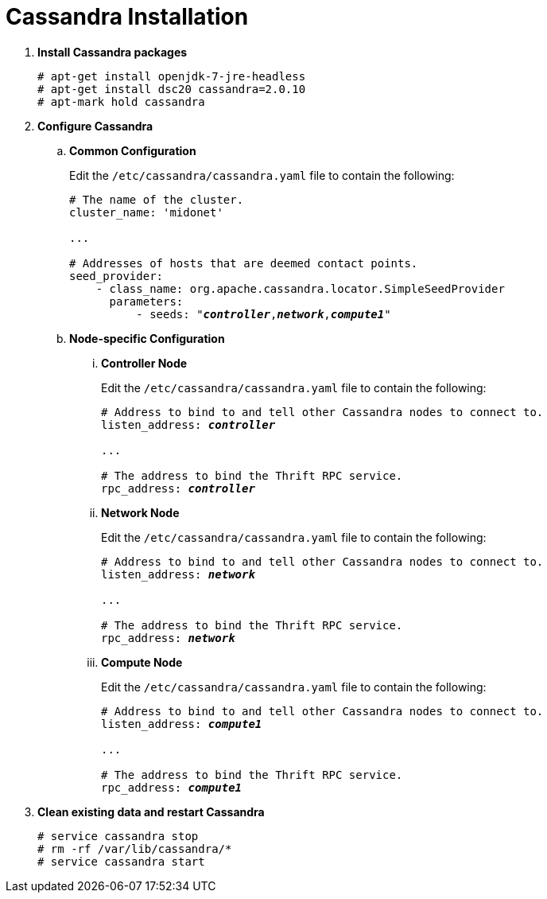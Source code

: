 = Cassandra Installation

. *Install Cassandra packages*
+
====
[source]
----
# apt-get install openjdk-7-jre-headless
# apt-get install dsc20 cassandra=2.0.10
# apt-mark hold cassandra
----
====

. *Configure Cassandra*
+
====

.. *Common Configuration*
+
Edit the `/etc/cassandra/cassandra.yaml` file to contain the following:
+
[literal,subs="quotes"]
----
# The name of the cluster.
cluster_name: 'midonet'

...

# Addresses of hosts that are deemed contact points.
seed_provider:
    - class_name: org.apache.cassandra.locator.SimpleSeedProvider
      parameters:
          - seeds: "*_controller_*,*_network_*,*_compute1_*"
----
+

.. *Node-specific Configuration*

... *Controller Node*
+
Edit the `/etc/cassandra/cassandra.yaml` file to contain the following:
+
[literal,subs="quotes"]
----
# Address to bind to and tell other Cassandra nodes to connect to.
listen_address: *_controller_*

...

# The address to bind the Thrift RPC service.
rpc_address: *_controller_*
----

... *Network Node*
+
Edit the `/etc/cassandra/cassandra.yaml` file to contain the following:
+
[literal,subs="quotes"]
----
# Address to bind to and tell other Cassandra nodes to connect to.
listen_address: *_network_*

...

# The address to bind the Thrift RPC service.
rpc_address: *_network_*
----

... *Compute Node*
+
Edit the `/etc/cassandra/cassandra.yaml` file to contain the following:
+
[literal,subs="quotes"]
----
# Address to bind to and tell other Cassandra nodes to connect to.
listen_address: *_compute1_*

...

# The address to bind the Thrift RPC service.
rpc_address: *_compute1_*
----
====

. *Clean existing data and restart Cassandra*
+
====
[source]
----
# service cassandra stop
# rm -rf /var/lib/cassandra/*
# service cassandra start
----
====
